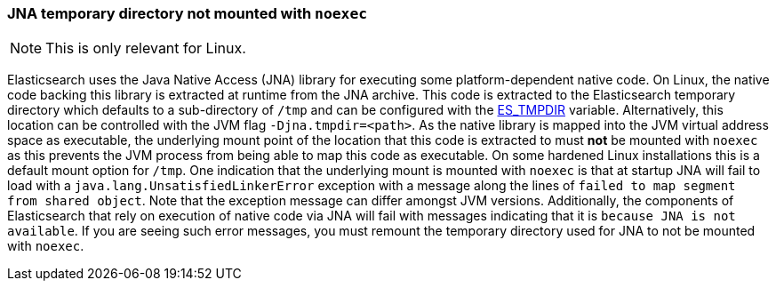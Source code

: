[[executable-jna-tmpdir]]
=== JNA temporary directory not mounted with `noexec`

[NOTE]
This is only relevant for Linux.

Elasticsearch uses the Java Native Access (JNA) library for executing some
platform-dependent native code. On Linux, the native code backing this library
is extracted at runtime from the JNA archive. This code is extracted
to the Elasticsearch temporary directory which defaults to a sub-directory of
`/tmp` and can be configured with the <<es-tmpdir,ES_TMPDIR>> variable.
Alternatively, this location can be controlled with the JVM flag
`-Djna.tmpdir=<path>`. As the native library is mapped into the JVM virtual
address space as executable, the underlying mount point of the location that
this code is extracted to must *not* be mounted with `noexec` as this prevents
the JVM process from being able to map this code as executable. On some hardened
Linux installations this is a default mount option for `/tmp`. One indication
that the underlying mount is mounted with `noexec` is that at startup JNA will
fail to load with a `java.lang.UnsatisfiedLinkerError` exception with a message
along the lines of `failed to map segment from shared object`. Note that the
exception message can differ amongst JVM versions. Additionally, the components
of Elasticsearch that rely on execution of native code via JNA will fail with
messages indicating that it is `because JNA is not available`. If you are seeing
such error messages, you must remount the temporary directory used for JNA to
not be mounted with `noexec`.
